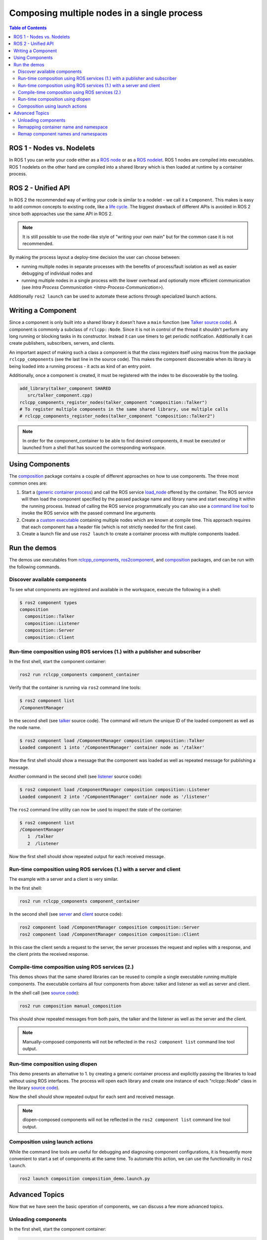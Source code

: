 .. redirect-from::

    Composition

Composing multiple nodes in a single process
============================================

.. contents:: Table of Contents
   :depth: 2
   :local:

ROS 1 - Nodes vs. Nodelets
--------------------------

In ROS 1 you can write your code either as a `ROS node <https://wiki.ros.org/Nodes>`__ or as a `ROS nodelet <https://wiki.ros.org/nodelet>`__.
ROS 1 nodes are compiled into executables.
ROS 1 nodelets on the other hand are compiled into a shared library which is then loaded at runtime by a container process.

ROS 2 - Unified API
-------------------

In ROS 2 the recommended way of writing your code is similar to a nodelet - we call it a ``Component``.
This makes is easy to add common concepts to existing code, like a `life cycle <https://design.ros2.org/articles/node_lifecycle.html>`__.
The biggest drawback of different APIs is avoided in ROS 2 since both approaches use the same API in ROS 2.

.. note::

   It is still possible to use the node-like style of "writing your own main" but for the common case it is not recommended.


By making the process layout a deploy-time decision the user can choose between:


* running multiple nodes in separate processes with the benefits of process/fault isolation as well as easier debugging of individual nodes and
* running multiple nodes in a single process with the lower overhead and optionally more efficient communication (see `Intra Process Communication <Intra-Process-Communication>`).

Additionally ``ros2 launch`` can be used to automate these actions through specialized launch actions.


Writing a Component
-------------------

Since a component is only built into a shared library it doesn't have a ``main`` function (see `Talker source code <https://github.com/ros2/demos/blob/dashing/composition/src/talker_component.cpp>`__).
A component is commonly a subclass of ``rclcpp::Node``.
Since it is not in control of the thread it shouldn't perform any long running or blocking tasks in its constructor.
Instead it can use timers to get periodic notification.
Additionally it can create publishers, subscribers, servers, and clients.

An important aspect of making such a class a component is that the class registers itself using macros from the package ``rclcpp_components`` (see the last line in the source code).
This makes the component discoverable when its library is being loaded into a running process - it acts as kind of an entry point.

Additionally, once a component is created, it must be registered with the index to be discoverable by the tooling.

.. code-block:: cmake

   add_library(talker_component SHARED
      src/talker_component.cpp)
   rclcpp_components_register_nodes(talker_component "composition::Talker")
   # To register multiple components in the same shared library, use multiple calls
   # rclcpp_components_register_nodes(talker_component "composition::Talker2")

.. note::

   In order for the component_container to be able to find desired components, it must be executed or launched from a shell that has sourced the corresponding workspace.

.. _composition-using-components:

Using Components
----------------

The `composition <https://github.com/ros2/demos/tree/dashing/composition>`__ package contains a couple of different approaches on how to use components.
The three most common ones are:


#. Start a (`generic container process <https://github.com/ros2/rclcpp/blob/dashing/rclcpp_components/src/component_container.cpp>`__) and call the ROS service `load_node <https://github.com/ros2/rcl_interfaces/blob/dashing/composition_interfaces/srv/LoadNode.srv>`__ offered by the container.
   The ROS service will then load the component specified by the passed package name and library name and start executing it within the running process.
   Instead of calling the ROS service programmatically you can also use a `command line tool <https://github.com/ros2/ros2cli/tree/dashing/ros2component>`__ to invoke the ROS service with the passed command line arguments
#. Create a `custom executable <https://github.com/ros2/demos/blob/dashing/composition/src/manual_composition.cpp>`__ containing multiple nodes which are known at compile time.
   This approach requires that each component has a header file (which is not strictly needed for the first case).
#. Create a launch file and use ``ros2 launch`` to create a container process with multiple components loaded.


Run the demos
-------------

The demos use executables from `rclcpp_components <https://github.com/ros2/rclcpp/tree/dashing/rclcpp_components>`__, `ros2component <https://github.com/ros2/ros2cli/tree/dashing/ros2component>`__, and  `composition <https://github.com/ros2/demos/tree/dashing/composition>`__ packages, and can be run with the following commands.


Discover available components
^^^^^^^^^^^^^^^^^^^^^^^^^^^^^

To see what components are registered and available in the workspace, execute the following in a shell:

.. code-block:: bash

   $ ros2 component types
   composition
     composition::Talker
     composition::Listener
     composition::Server
     composition::Client

Run-time composition using ROS services (1.) with a publisher and subscriber
^^^^^^^^^^^^^^^^^^^^^^^^^^^^^^^^^^^^^^^^^^^^^^^^^^^^^^^^^^^^^^^^^^^^^^^^^^^^

In the first shell, start the component container:

.. code-block:: bash

   ros2 run rclcpp_components component_container

Verify that the container is running via ``ros2`` command line tools:

.. code-block:: bash

   $ ros2 component list
   /ComponentManager

In the second shell (see `talker <https://github.com/ros2/demos/blob/dashing/composition/src/talker_component.cpp>`__ source code).
The command will return the unique ID of the loaded component as well as the node name.

.. code-block:: bash

   $ ros2 component load /ComponentManager composition composition::Talker
   Loaded component 1 into '/ComponentManager' container node as '/talker'


Now the first shell should show a message that the component was loaded as well as repeated message for publishing a message.

Another command in the second shell (see `listener <https://github.com/ros2/demos/blob/dashing/composition/src/listener_component.cpp>`__ source code):

.. code-block:: bash

   $ ros2 component load /ComponentManager composition composition::Listener
   Loaded component 2 into '/ComponentManager' container node as '/listener'

The ``ros2`` command line utility can now be used to inspect the state of the container:

.. code-block:: bash

   $ ros2 component list
   /ComponentManager
      1  /talker
      2  /listener


Now the first shell should show repeated output for each received message.

Run-time composition using ROS services (1.) with a server and client
^^^^^^^^^^^^^^^^^^^^^^^^^^^^^^^^^^^^^^^^^^^^^^^^^^^^^^^^^^^^^^^^^^^^^

The example with a server and a client is very similar.

In the first shell:

.. code-block:: bash

   ros2 run rclcpp_components component_container


In the second shell (see `server <https://github.com/ros2/demos/blob/dashing/composition/src/server_component.cpp>`__ and `client <https://github.com/ros2/demos/blob/dashing/composition/src/client_component.cpp>`__ source code):

.. code-block:: bash

   ros2 component load /ComponentManager composition composition::Server
   ros2 component load /ComponentManager composition composition::Client

In this case the client sends a request to the server, the server processes the request and replies with a response, and the client prints the received response.

Compile-time composition using ROS services (2.)
^^^^^^^^^^^^^^^^^^^^^^^^^^^^^^^^^^^^^^^^^^^^^^^^

This demos shows that the same shared libraries can be reused to compile a single executable running multiple components.
The executable contains all four components from above: talker and listener as well as server and client.

In the shell call (see `source code <https://github.com/ros2/demos/blob/dashing/composition/src/manual_composition.cpp>`__):

.. code-block:: bash

   ros2 run composition manual_composition

This should show repeated messages from both pairs, the talker and the listener as well as the server and the client.

.. note::

   Manually-composed components will not be reflected in the ``ros2 component list`` command line tool output.

Run-time composition using dlopen
^^^^^^^^^^^^^^^^^^^^^^^^^^^^^^^^^

This demo presents an alternative to 1. by creating a generic container process and explicitly passing the libraries to load without using ROS interfaces.
The process will open each library and create one instance of each "rclcpp::Node" class in the library `source code <https://github.com/ros2/demos/blob/dashing/composition/src/dlopen_composition.cpp>`__).

.. tabs::

  .. group-tab:: Linux

    .. code-block:: bash

       ros2 run composition dlopen_composition `ros2 pkg prefix composition`/lib/libtalker_component.so `ros2 pkg prefix composition`/lib/liblistener_component.so

  .. group-tab:: macOS

    .. code-block:: bash

       ros2 run composition dlopen_composition `ros2 pkg prefix composition`/lib/libtalker_component.dylib `ros2 pkg prefix composition`/lib/liblistener_component.dylib

  .. group-tab:: Windows

    .. code-block:: bash

       ros2 pkg prefix composition

    to get the path to where composition is installed. Then call

    .. code-block:: bash

       ros2 run composition dlopen_composition <path_to_composition_install>\bin\talker_component.dll <path_to_composition_install>\bin\listener_component.dll

Now the shell should show repeated output for each sent and received message.

.. note::

   dlopen-composed components will not be reflected in the ``ros2 component list`` command line tool output.


Composition using launch actions
^^^^^^^^^^^^^^^^^^^^^^^^^^^^^^^^

While the command line tools are useful for debugging and diagnosing component configurations, it is frequently more convenient to start a set of components at the same time.
To automate this action, we can use the functionality in ``ros2 launch``.

.. code-block:: bash

   ros2 launch composition composition_demo.launch.py


Advanced Topics
---------------

Now that we have seen the basic operation of components, we can discuss a few more advanced topics.


Unloading components
^^^^^^^^^^^^^^^^^^^^

In the first shell, start the component container:

.. code-block:: bash

   ros2 run rclcpp_components component_container

Verify that the container is running via ``ros2`` command line tools:

.. code-block:: bash

   $ ros2 component list
   /ComponentManager

In the second shell (see `talker <https://github.com/ros2/demos/blob/dashing/composition/src/talker_component.cpp>`__ source code).
The command will return the unique ID of the loaded component as well as the node name.

.. code-block:: bash

   $ ros2 component load /ComponentManager composition composition::Talker
   Loaded component 1 into '/ComponentManager' container node as '/talker'
   $ ros2 component load /ComponentManager composition composition::Listener
   Loaded component 2 into '/ComponentManager' container node as '/listener'

Use the unique ID to unload the node from the component container.

.. code-block:: bash

   $ ros2 component unload /ComponentManager 1 2
   Unloaded component 1 from '/ComponentManager' container
   Unloaded component 2 from '/ComponentManager' container

In the first shell, verify that the repeated messages from talker and listener have stopped.


Remapping container name and namespace
^^^^^^^^^^^^^^^^^^^^^^^^^^^^^^^^^^^^^^

The component manager name and namespace can be remapped via standard command line arguments:

.. code-block:: bash

   ros2 run rclcpp_components component_container --ros-args -r __node:=MyContainer -r __ns:=/ns

In a second shell, components can be loaded by using the updated container name:

.. code-block:: bash

   ros2 component load /ns/MyContainer composition composition::Listener

.. note::

   Namespace remappings of the container do not affect loaded components.


Remap component names and namespaces
^^^^^^^^^^^^^^^^^^^^^^^^^^^^^^^^^^^^

Component names and namespaces may be adjusted via arguments to the load command.

In the first shell, start the component container:

.. code-block:: bash

   ros2 run rclcpp_components component_container


Some examples of how to remap names and namespaces:

.. code-block:: bash

   # Remap node name
   ros2 component load /ComponentManager composition composition::Talker --node-name talker2
   # Remap namespace
   ros2 component load /ComponentManager composition composition::Talker --node-namespace /ns
   # Remap both
   ros2 component load /ComponentManager composition composition::Talker --node-name talker3 --node-namespace /ns2

The corresponding entries appear in ``ros2 component list``:

.. code-block:: bash

   $ ros2 component list
   /ComponentManager
      1  /talker2
      2  /ns/talker
      3  /ns2/talker3

.. note::

   Namespace remappings of the container do not affect loaded components.
